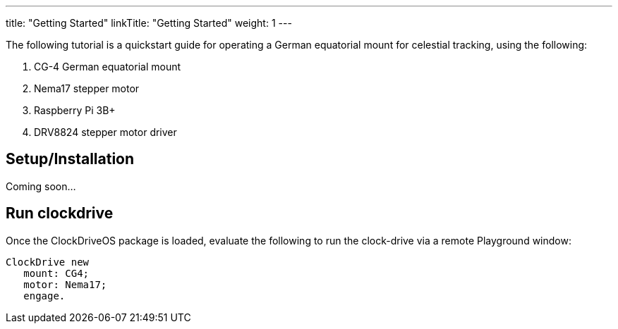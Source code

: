 
---
title: "Getting Started"
linkTitle: "Getting Started"
weight: 1
---

The following tutorial is a quickstart guide for operating a German equatorial mount for celestial tracking, using the following:

. CG-4 German equatorial mount
. Nema17 stepper motor
. Raspberry Pi 3B+
. DRV8824 stepper motor driver

== Setup/Installation

Coming soon...

== Run clockdrive

Once the ClockDriveOS package is loaded, evaluate the following to run the clock-drive via a remote Playground window:

```
ClockDrive new
   mount: CG4;
   motor: Nema17;
   engage.
```
